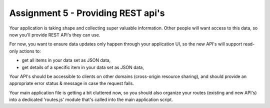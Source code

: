 Assignment 5 - Providing REST api's
####

Your application is taking shape and collecting super valuable information. Other people will want access to this data, so now you'll provide REST API's they can use.

For now, you want to ensure data updates only happen through your application UI, so the new API's will support read-only actions to:

- get all items in your data set as JSON data,
- get details of a specific item in your data set as JSON data,

Your API's should be accessible to clients on other domains (cross-origin resource sharing), and should provide an appropriate error status & message in case the request fails.

Your main application file is getting a bit cluttered now, so you should also organize your routes (existing and new API's) into a dedicated 'routes.js' module that's called into the main application script.